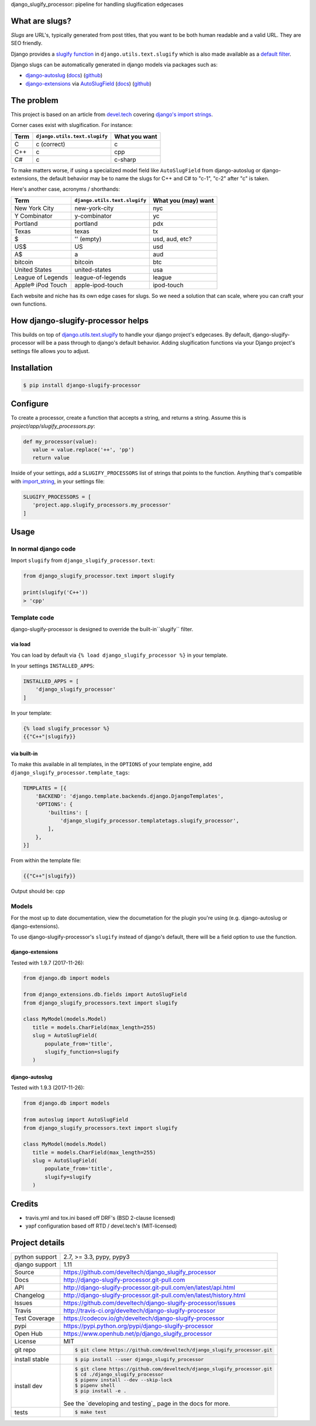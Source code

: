 django_slugify_processor: pipeline for handling slugification edgecases

|pypi| |docs| |build-status| |coverage| |license|

What are slugs?
===============

*Slugs* are URL's, typically generated from post titles, that you want to
be both human readable and a valid URL. They are SEO friendly.

Django provides a `slugify function <https://docs.djangoproject.com/en/1.11/ref/utils/#django.utils.text.slugify>`__
in ``django.utils.text.slugify`` which is also made available as a
`default filter <https://github.com/django/django/blob/1.11.4/django/template/defaultfilters.py#L232>`__.

Django slugs can be automatically generated in django models via packages
such as:

- `django-autoslug <https://pypi.python.org/pypi/django-autoslug>`__
  (`docs <https://pythonhosted.org/django-autoslug/>`__)
  (`github <https://github.com/neithere/django-autoslug>`__)
- `django-extensions <https://pypi.python.org/pypi/django-extensions>`__
  via `AutoSlugField <https://django-extensions.readthedocs.io/en/latest/field_extensions.html>`__
  (`docs <https://django-extensions.readthedocs.io/en/latest/>`__)
  (`github <https://github.com/django-extensions/django-extensions>`__)

The problem
===========

This project is based on an article from `devel.tech <https://devel.tech>`__
covering `django's import strings
<https://devel.tech/tips/n/djms3tTe/demystifying-djangos-import-strings/>`__.

Corner cases exist with slugification. For instance:

================  =============================  =============
Term              ``django.utils.text.slugify``  What you want
================  =============================  =============
C                 c (correct)                    c
C++               c                              cpp
C#                c                              c-sharp
================  =============================  =============

To make matters worse, if using a specialized model field like
``AutoSlugField`` from django-autoslug or django-extensions, the default
behavior may be to name the slugs for C++ and C# to "c-1", "c-2" after "c" is
taken.

Here's another case, acronyms / shorthands:

==================  =============================  ===================
Term                ``django.utils.text.slugify``  What you (may) want
==================  =============================  ===================
New York City       new-york-city                  nyc
Y Combinator        y-combinator                   yc 
Portland            portland                       pdx
Texas               texas                          tx
$                   '' (empty)                     usd, aud, etc?
US$                 US                             usd
A$                  a                              aud
bitcoin             bitcoin                        btc
United States       united-states                  usa
League of Legends   league-of-legends              league
Apple® iPod Touch   apple-ipod-touch               ipod-touch
==================  =============================  ===================

Each website and niche has its own edge cases for slugs. So we need a solution
that can scale, where you can craft your own functions.

How django-slugify-processor helps
==================================

This builds on top of `django.utils.text.slugify`_ to handle your django
project's edgecases. By default, django-slugify-processor will be a pass
through to django's default behavior. Adding slugification functions via
your Django project's settings file allows you to adjust.

.. _django.utils.text.slugify: https://docs.djangoproject.com/en/1.11/ref/utils/#django.utils.text.slugify

Installation
============

.. code-block:: sh

   $ pip install django-slugify-processor

Configure
=========

To create a processor, create a function that accepts a string, and
returns a string. Assume this is *project/app/slugify_processors.py*:

.. code-block:: python

   def my_processor(value):
      value = value.replace('++', 'pp')
      return value

Inside of your settings, add a ``SLUGIFY_PROCESSORS`` list of strings
that points to the function. Anything that's compatible with
`import_string <https://docs.djangoproject.com/en/1.11/ref/utils/#django.utils.module_loading.import_string>`__,
in your settings file:

.. code-block:: python

   SLUGIFY_PROCESSORS = [
      'project.app.slugify_processors.my_processor'
   ]

Usage
=====

In normal django code
---------------------

Import ``slugify`` from ``django_slugify_processor.text``:

.. code-block:: python

   from django_slugify_processor.text import slugify

   print(slugify('C++'))
   > 'cpp'

Template code
-------------

django-slugify-processor is designed to override the built-in``slugify``
filter.

via load
""""""""

You can load by default via ``{% load django_slugify_processor %}``
in your template.

In your settings ``INSTALLED_APPS``:

.. code-block:: python

   INSTALLED_APPS = [
       'django_slugify_processor'
   ]

In your template:

.. code-block:: django

   {% load slugify_processor %}
   {{"C++"|slugify}}

via built-in
""""""""""""

To make this available in all templates, in the ``OPTIONS`` of your
template engine, add ``django_slugify_processor.template_tags``:

.. code-block:: python

   TEMPLATES = [{
       'BACKEND': 'django.template.backends.django.DjangoTemplates',
       'OPTIONS': {
           'builtins': [
               'django_slugify_processor.templatetags.slugify_processor',
           ],
       },
   }]

From within the template file:

.. code-block:: django

   {{"C++"|slugify}}

Output should be: cpp

Models
------

For the most up to date documentation, view the documetation for the
plugin you're using (e.g. django-autoslug or django-extensions).

To use django-slugify-processor's ``slugify`` instead of django's default,
there will be a field option to use the function.

django-extensions
"""""""""""""""""

Tested with 1.9.7 (2017-11-26):

.. code-block:: python

   from django.db import models

   from django_extensions.db.fields import AutoSlugField
   from django_slugify_processors.text import slugify

   class MyModel(models.Model)
      title = models.CharField(max_length=255)
      slug = AutoSlugField(
          populate_from='title',
          slugify_function=slugify
      )

django-autoslug
"""""""""""""""

Tested with 1.9.3 (2017-11-26):

.. code-block:: python

   from django.db import models

   from autoslug import AutoSlugField
   from django_slugify_processors.text import slugify

   class MyModel(models.Model)
      title = models.CharField(max_length=255)
      slug = AutoSlugField(
          populate_from='title',
          slugify=slugify
      )

Credits
=======

- travis.yml and tox.ini based off DRF's (BSD 2-clause licensed)
- yapf configuration based off RTD / devel.tech's (MIT-licensed)

Project details
===============

==============  ==========================================================
python support  2.7, >= 3.3, pypy, pypy3
django support  1.11
Source          https://github.com/develtech/django_slugify_processor
Docs            http://django-slugify-processor.git-pull.com
API             http://django-slugify-processor.git-pull.com/en/latest/api.html
Changelog       http://django-slugify-processor.git-pull.com/en/latest/history.html
Issues          https://github.com/develtech/django-slugify-processor/issues
Travis          http://travis-ci.org/develtech/django-slugify-processor
Test Coverage   https://codecov.io/gh/develtech/django-slugify-processor
pypi            https://pypi.python.org/pypi/django-slugify-processor
Open Hub        https://www.openhub.net/p/django_slugify_processor
License         MIT
git repo        .. code-block:: bash

                    $ git clone https://github.com/develtech/django_slugify_processor.git
install stable  .. code-block:: bash

                    $ pip install --user django_slugify_processor
install dev     .. code-block:: bash

                    $ git clone https://github.com/develtech/django_slugify_processor.git
                    $ cd ./django_slugify_processor
                    $ pipenv install --dev --skip-lock
                    $ pipenv shell
                    $ pip install -e .

                See the `developing and testing`_ page in the docs for
                more.
tests           .. code-block:: bash

                    $ make test
==============  ==========================================================

.. |pypi| image:: https://img.shields.io/pypi/v/django-slugify-processor.svg
    :alt: Python Package
    :target: http://badge.fury.io/py/django-slugify-processor

.. |build-status| image:: https://img.shields.io/travis/develtech/django-slugify-processor.svg
   :alt: Build Status
   :target: https://travis-ci.org/develtech/django-slugify-processor

.. |coverage| image:: https://codecov.io/gh/develtech/django-slugify-processor/branch/master/graph/badge.svg
    :alt: Code Coverage
    :target: https://codecov.io/gh/develtech/django-slugify-processor

.. |license| image:: https://img.shields.io/github/license/develtech/django-slugify-processor.svg
    :alt: License 

.. |docs| image:: https://readthedocs.org/projects/django-slugify-processor/badge/?version=latest
    :alt: Documentation Status
    :scale: 100%
    :target: https://readthedocs.org/projects/django-slugify-processor/

